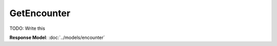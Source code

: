 GetEncounter
=========================

TODO: Write this

| **Response Model**: :doc:`../models/encounter`
